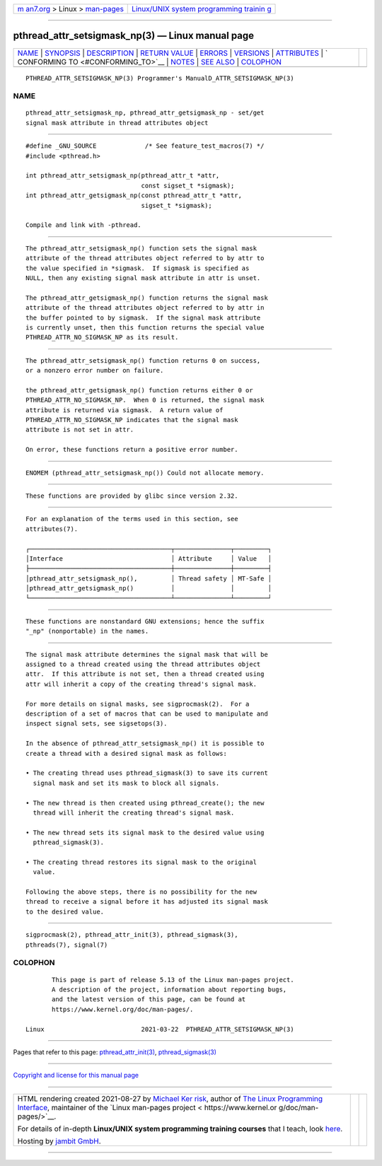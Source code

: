 .. container:: page-top

.. container:: nav-bar

   +----------------------------------+----------------------------------+
   | `m                               | `Linux/UNIX system programming   |
   | an7.org <../../../index.html>`__ | trainin                          |
   | > Linux >                        | g <http://man7.org/training/>`__ |
   | `man-pages <../index.html>`__    |                                  |
   +----------------------------------+----------------------------------+

--------------

pthread_attr_setsigmask_np(3) — Linux manual page
=================================================

+-----------------------------------+-----------------------------------+
| `NAME <#NAME>`__ \|               |                                   |
| `SYNOPSIS <#SYNOPSIS>`__ \|       |                                   |
| `DESCRIPTION <#DESCRIPTION>`__ \| |                                   |
| `RETURN VALUE <#RETURN_VALUE>`__  |                                   |
| \| `ERRORS <#ERRORS>`__ \|        |                                   |
| `VERSIONS <#VERSIONS>`__ \|       |                                   |
| `ATTRIBUTES <#ATTRIBUTES>`__ \|   |                                   |
| `                                 |                                   |
| CONFORMING TO <#CONFORMING_TO>`__ |                                   |
| \| `NOTES <#NOTES>`__ \|          |                                   |
| `SEE ALSO <#SEE_ALSO>`__ \|       |                                   |
| `COLOPHON <#COLOPHON>`__          |                                   |
+-----------------------------------+-----------------------------------+
| .. container:: man-search-box     |                                   |
+-----------------------------------+-----------------------------------+

::

   PTHREAD_ATTR_SETSIGMASK_NP(3) Programmer's ManualD_ATTR_SETSIGMASK_NP(3)

NAME
-------------------------------------------------

::

          pthread_attr_setsigmask_np, pthread_attr_getsigmask_np - set/get
          signal mask attribute in thread attributes object


---------------------------------------------------------

::

          #define _GNU_SOURCE             /* See feature_test_macros(7) */
          #include <pthread.h>

          int pthread_attr_setsigmask_np(pthread_attr_t *attr,
                                         const sigset_t *sigmask);
          int pthread_attr_getsigmask_np(const pthread_attr_t *attr,
                                         sigset_t *sigmask);

          Compile and link with -pthread.


---------------------------------------------------------------

::

          The pthread_attr_setsigmask_np() function sets the signal mask
          attribute of the thread attributes object referred to by attr to
          the value specified in *sigmask.  If sigmask is specified as
          NULL, then any existing signal mask attribute in attr is unset.

          The pthread_attr_getsigmask_np() function returns the signal mask
          attribute of the thread attributes object referred to by attr in
          the buffer pointed to by sigmask.  If the signal mask attribute
          is currently unset, then this function returns the special value
          PTHREAD_ATTR_NO_SIGMASK_NP as its result.


-----------------------------------------------------------------

::

          The pthread_attr_setsigmask_np() function returns 0 on success,
          or a nonzero error number on failure.

          the pthread_attr_getsigmask_np() function returns either 0 or
          PTHREAD_ATTR_NO_SIGMASK_NP.  When 0 is returned, the signal mask
          attribute is returned via sigmask.  A return value of
          PTHREAD_ATTR_NO_SIGMASK_NP indicates that the signal mask
          attribute is not set in attr.

          On error, these functions return a positive error number.


-----------------------------------------------------

::

          ENOMEM (pthread_attr_setsigmask_np()) Could not allocate memory.


---------------------------------------------------------

::

          These functions are provided by glibc since version 2.32.


-------------------------------------------------------------

::

          For an explanation of the terms used in this section, see
          attributes(7).

          ┌──────────────────────────────────────┬───────────────┬─────────┐
          │Interface                             │ Attribute     │ Value   │
          ├──────────────────────────────────────┼───────────────┼─────────┤
          │pthread_attr_setsigmask_np(),         │ Thread safety │ MT-Safe │
          │pthread_attr_getsigmask_np()          │               │         │
          └──────────────────────────────────────┴───────────────┴─────────┘


-------------------------------------------------------------------

::

          These functions are nonstandard GNU extensions; hence the suffix
          "_np" (nonportable) in the names.


---------------------------------------------------

::

          The signal mask attribute determines the signal mask that will be
          assigned to a thread created using the thread attributes object
          attr.  If this attribute is not set, then a thread created using
          attr will inherit a copy of the creating thread's signal mask.

          For more details on signal masks, see sigprocmask(2).  For a
          description of a set of macros that can be used to manipulate and
          inspect signal sets, see sigsetops(3).

          In the absence of pthread_attr_setsigmask_np() it is possible to
          create a thread with a desired signal mask as follows:

          • The creating thread uses pthread_sigmask(3) to save its current
            signal mask and set its mask to block all signals.

          • The new thread is then created using pthread_create(); the new
            thread will inherit the creating thread's signal mask.

          • The new thread sets its signal mask to the desired value using
            pthread_sigmask(3).

          • The creating thread restores its signal mask to the original
            value.

          Following the above steps, there is no possibility for the new
          thread to receive a signal before it has adjusted its signal mask
          to the desired value.


---------------------------------------------------------

::

          sigprocmask(2), pthread_attr_init(3), pthread_sigmask(3),
          pthreads(7), signal(7)

COLOPHON
---------------------------------------------------------

::

          This page is part of release 5.13 of the Linux man-pages project.
          A description of the project, information about reporting bugs,
          and the latest version of this page, can be found at
          https://www.kernel.org/doc/man-pages/.

   Linux                          2021-03-22  PTHREAD_ATTR_SETSIGMASK_NP(3)

--------------

Pages that refer to this page:
`pthread_attr_init(3) <../man3/pthread_attr_init.3.html>`__, 
`pthread_sigmask(3) <../man3/pthread_sigmask.3.html>`__

--------------

`Copyright and license for this manual
page <../man3/pthread_attr_setsigmask_np.3.license.html>`__

--------------

.. container:: footer

   +-----------------------+-----------------------+-----------------------+
   | HTML rendering        |                       | |Cover of TLPI|       |
   | created 2021-08-27 by |                       |                       |
   | `Michael              |                       |                       |
   | Ker                   |                       |                       |
   | risk <https://man7.or |                       |                       |
   | g/mtk/index.html>`__, |                       |                       |
   | author of `The Linux  |                       |                       |
   | Programming           |                       |                       |
   | Interface <https:     |                       |                       |
   | //man7.org/tlpi/>`__, |                       |                       |
   | maintainer of the     |                       |                       |
   | `Linux man-pages      |                       |                       |
   | project <             |                       |                       |
   | https://www.kernel.or |                       |                       |
   | g/doc/man-pages/>`__. |                       |                       |
   |                       |                       |                       |
   | For details of        |                       |                       |
   | in-depth **Linux/UNIX |                       |                       |
   | system programming    |                       |                       |
   | training courses**    |                       |                       |
   | that I teach, look    |                       |                       |
   | `here <https://ma     |                       |                       |
   | n7.org/training/>`__. |                       |                       |
   |                       |                       |                       |
   | Hosting by `jambit    |                       |                       |
   | GmbH                  |                       |                       |
   | <https://www.jambit.c |                       |                       |
   | om/index_en.html>`__. |                       |                       |
   +-----------------------+-----------------------+-----------------------+

--------------

.. container:: statcounter

   |Web Analytics Made Easy - StatCounter|

.. |Cover of TLPI| image:: https://man7.org/tlpi/cover/TLPI-front-cover-vsmall.png
   :target: https://man7.org/tlpi/
.. |Web Analytics Made Easy - StatCounter| image:: https://c.statcounter.com/7422636/0/9b6714ff/1/
   :class: statcounter
   :target: https://statcounter.com/

